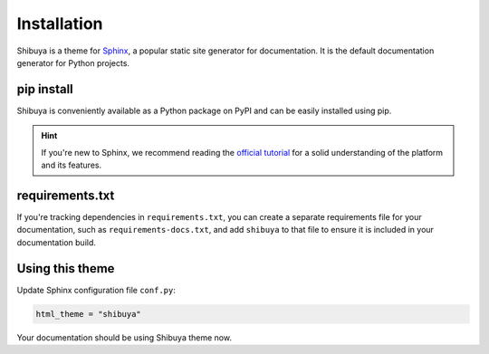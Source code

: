 Installation
============

Shibuya is a theme for Sphinx_, a popular static site generator for documentation.
It is the default documentation generator for Python projects.

.. _Sphinx: https://www.sphinx-doc.org/

pip install
-----------

Shibuya is conveniently available as a Python package on PyPI and can be easily
installed using pip.

.. tab-set::

    .. tab-item:: Stable

        .. code-block:: shell

            pip install shibuya

    .. tab-item:: Include pre-releases

        .. code-block:: shell

            pip install --pre shibuya

.. hint::
   If you're new to Sphinx, we recommend reading the
   `official tutorial <https://www.sphinx-doc.org/en/master/tutorial/>`_
   for a solid understanding of the platform and its features.


requirements.txt
----------------

If you're tracking dependencies in ``requirements.txt``, you can create a separate
requirements file for your documentation, such as ``requirements-docs.txt``, and
add ``shibuya`` to that file to ensure it is included in your documentation build.

Using this theme
----------------


Update Sphinx configuration file ``conf.py``:

.. code-block::

    html_theme = "shibuya"

Your documentation should be using Shibuya theme now.
